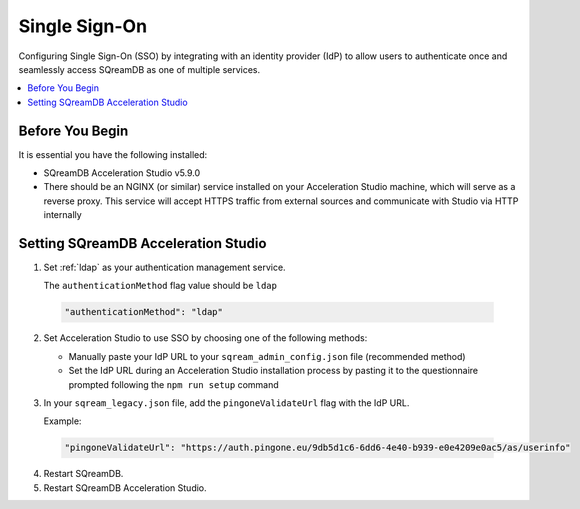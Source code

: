 .. _sso:

**************
Single Sign-On
**************

Configuring Single Sign-On (SSO) by integrating with an identity provider (IdP) to allow users to authenticate once and seamlessly access SQreamDB as one of multiple services. 

.. contents::
   :local:
   :depth: 1
   
Before You Begin
================

It is essential you have the following installed:

* SQreamDB Acceleration Studio v5.9.0 
* There should be an NGINX (or similar) service installed on your Acceleration Studio machine, which will serve as a reverse proxy. This service will accept HTTPS traffic from external sources and communicate with Studio via HTTP internally

Setting SQreamDB Acceleration Studio
==========================================================
 
1. Set :ref:`ldap` as your authentication management service.

   The ``authenticationMethod`` flag value should be ``ldap``

  .. code-block::
	
	"authenticationMethod": "ldap"   
 
2. Set Acceleration Studio to use SSO by choosing one of the following methods: 
 
   * Manually paste your IdP URL to your ``sqream_admin_config.json`` file (recommended method)

   * Set the IdP URL during an Acceleration Studio installation process by pasting it to the questionnaire prompted following the ``npm run setup`` command

3. In your ``sqream_legacy.json`` file, add the ``pingoneValidateUrl`` flag with the IdP URL.

   Example:
 
  .. code-block::
   
	"pingoneValidateUrl": "https://auth.pingone.eu/9db5d1c6-6dd6-4e40-b939-e0e4209e0ac5/as/userinfo"
	
4. Restart SQreamDB.
5. Restart SQreamDB Acceleration Studio.

